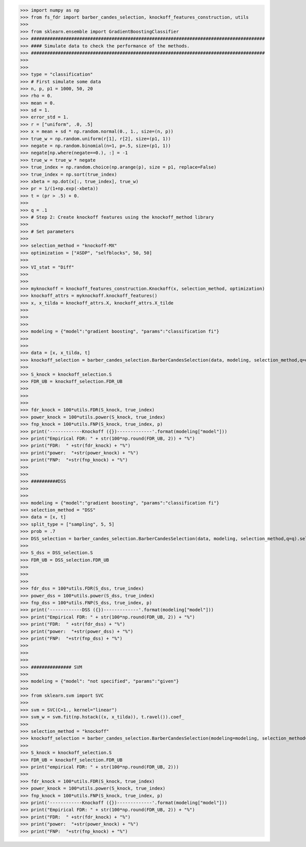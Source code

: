 >>> import numpy as np 
>>> from fs_fdr import barber_candes_selection, knockoff_features_construction, utils
>>> 
>>> from sklearn.ensemble import GradientBoostingClassifier
>>> #######################################################################################
>>> #### Simulate data to check the performance of the methods.
>>> #######################################################################################
>>> 
>>> 
>>> type = "classification"
>>> # First simulate some data
>>> n, p, p1 = 1000, 50, 20
>>> rho = 0.
>>> mean = 0.
>>> sd = 1.
>>> error_std = 1.
>>> r = ["uniform", .0, .5]
>>> x = mean + sd * np.random.normal(0., 1., size=(n, p))
>>> true_w = np.random.uniform(r[1], r[2], size=(p1, 1))
>>> negate = np.random.binomial(n=1, p=.5, size=(p1, 1))
>>> negate[np.where(negate==0.), :] = -1
>>> true_w = true_w * negate
>>> true_index = np.random.choice(np.arange(p), size = p1, replace=False)
>>> true_index = np.sort(true_index)
>>> xbeta = np.dot(x[:, true_index], true_w)
>>> pr = 1/(1+np.exp(-xbeta))
>>> t = (pr > .5) + 0.
>>> 
>>> q = .1
>>> # Step 2: Create knockoff features using the knockoff_method library 
>>> 
>>> # Set parameters
>>> 
>>> selection_method = "knockoff-MX"
>>> optimization = ["ASDP", "selfblocks", 50, 50]
>>> 
>>> VI_stat = "Diff"
>>> 
>>> 
>>> myknockoff = knockoff_features_construction.Knockoff(x, selection_method, optimization)
>>> knockoff_attrs = myknockoff.knockoff_features()
>>> x, x_tilda = knockoff_attrs.X, knockoff_attrs.X_tilde
>>> 
>>> 
>>> 
>>> modeling = {"model":"gradient boosting", "params":"classification fi"}
>>> 
>>> 
>>> data = [x, x_tilda, t] 
>>> knockoff_selection = barber_candes_selection.BarberCandesSelection(data, modeling, selection_method,q=q, VI_stat=VI_stat).selection()
>>> 
>>> S_knock = knockoff_selection.S
>>> FDR_UB = knockoff_selection.FDR_UB
>>> 
>>> 
>>> 
>>> fdr_knock = 100*utils.FDR(S_knock, true_index)
>>> power_knock = 100*utils.power(S_knock, true_index)
>>> fnp_knock = 100*utils.FNP(S_knock, true_index, p)
>>> print('------------Knockoff ({})-------------'.format(modeling["model"]))
>>> print("Empirical FDR: " + str(100*np.round(FDR_UB, 2)) + "%")
>>> print("FDR:  " +str(fdr_knock) + "%")
>>> print("power:  "+str(power_knock) + "%") 
>>> print("FNP:  "+str(fnp_knock) + "%")
>>> 
>>> 
>>> ##########DSS
>>> 
>>> 
>>> modeling = {"model":"gradient boosting", "params":"classification fi"}
>>> selection_method = "DSS"
>>> data = [x, t] 
>>> split_type = ["sampling", 5, 5]
>>> prob = .7
>>> DSS_selection = barber_candes_selection.BarberCandesSelection(data, modeling, selection_method,q=q).selection()
>>> 
>>> S_dss = DSS_selection.S
>>> FDR_UB = DSS_selection.FDR_UB
>>> 
>>> 
>>> 
>>> fdr_dss = 100*utils.FDR(S_dss, true_index)
>>> power_dss = 100*utils.power(S_dss, true_index)
>>> fnp_dss = 100*utils.FNP(S_dss, true_index, p)
>>> print('------------DSS ({})-------------'.format(modeling["model"]))
>>> print("Empirical FDR: " + str(100*np.round(FDR_UB, 2)) + "%")
>>> print("FDR:  " +str(fdr_dss) + "%")
>>> print("power:  "+str(power_dss) + "%") 
>>> print("FNP:  "+str(fnp_dss) + "%")
>>> 
>>> 
>>> 
>>> ############### SVM
>>> 
>>> modeling = {"model": "not specified", "params":"given"}
>>> 
>>> from sklearn.svm import SVC
>>> 
>>> svm = SVC(C=1., kernel="linear")
>>> svm_w = svm.fit(np.hstack((x, x_tilda)), t.ravel()).coef_
>>> 
>>> selection_method = "knockoff" 
>>> knockoff_selection = barber_candes_selection.BarberCandesSelection(modeling=modeling, selection_method=selection_method, w = svm_w).selection()
>>> 
>>> S_knock = knockoff_selection.S
>>> FDR_UB = knockoff_selection.FDR_UB
>>> print("empirical FDR: " + str(100*np.round(FDR_UB, 2)))
>>> 
>>> fdr_knock = 100*utils.FDR(S_knock, true_index)
>>> power_knock = 100*utils.power(S_knock, true_index)
>>> fnp_knock = 100*utils.FNP(S_knock, true_index, p)
>>> print('------------Knockoff ({})-------------'.format(modeling["model"]))
>>> print("Empirical FDR: " + str(100*np.round(FDR_UB, 2)) + "%")
>>> print("FDR:  " +str(fdr_knock) + "%")
>>> print("power:  "+str(power_knock) + "%") 
>>> print("FNP:  "+str(fnp_knock) + "%")
